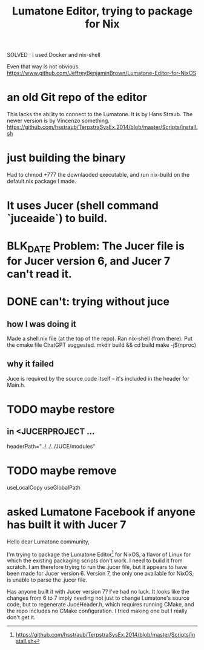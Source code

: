 :PROPERTIES:
:ID:       0dd241ad-4b3c-4f9c-b9a3-8a50296b2622
:END:
#+title: Lumatone Editor, trying to package for Nix
**** SOLVED : I used Docker and nix-shell
     Even that way is not obvious.
     https://www.github.com/JeffreyBenjaminBrown/Lumatone-Editor-for-NixOS
* an old Git repo of the editor
This lacks the ability to connect to the Lumatone.
It is by Hans Straub.
The newer version is by Vincenzo something.
https://github.com/hsstraub/TerpstraSysEx.2014/blob/master/Scripts/install.sh
* just building the binary
Had to chmod +777 the downlaoded executable,
and run nix-build on the default.nix package I made.
* It uses Jucer (shell command `juceaide`) to build.
* BLK_DATE Problem: The Jucer file is for Jucer version 6, and Jucer 7 can't read it.
* DONE can't: trying without juce
** how I was doing it
Made a shell.nix file (at the top of the repo).
Ran nix-shell (from there).
Put the cmake file ChatGPT suggested.
mkdir build && cd build
make -j$(nproc)
** why it failed
Juce is required by the source code itself --
it's included in the header for Main.h.
* TODO maybe restore
** in <JUCERPROJECT ...
   headerPath="../../../JUCE/modules"
* TODO maybe remove
  useLocalCopy
  useGlobalPath
* asked Lumatone Facebook if anyone has built it with Jucer 7
Hello dear Lumatone community,

I'm trying to package the Lumatone Editor[1] for NixOS, a flavor of Linux for which the existing packaging scripts don't work. I need to build it from scratch. I am therefore trying to run the .jucer file, but it appears to have been made for Jucer version 6. Version 7, the only one available for NixOS, is unable to parse the .jucer file.

Has anyone built it with Jucer version 7? I've had no luck. It looks like the changes from 6 to 7 imply needing not just to change Lumatone's source code, but to regenerate JuceHeader.h, which requires running CMake, and the repo includes no CMake configuration. I tried making one but I really don't get it.

[1] https://github.com/hsstraub/TerpstraSysEx.2014/blob/master/Scripts/install.sh
